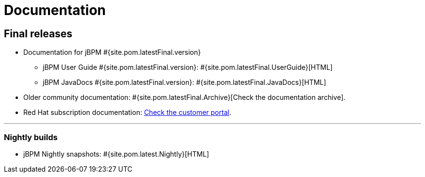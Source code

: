 = Documentation
:awestruct-layout: normalBase
:page-interpolate: true
:showtitle:

== Final releases

* Documentation for jBPM #{site.pom.latestFinal.version}
  ** jBPM User Guide #{site.pom.latestFinal.version}: #{site.pom.latestFinal.UserGuide}[HTML]
  ** jBPM JavaDocs #{site.pom.latestFinal.version}: #{site.pom.latestFinal.JavaDocs}[HTML]

  
* Older community documentation: #{site.pom.latestFinal.Archive}[Check the documentation archive].
* Red Hat subscription documentation: https://access.redhat.com/documentation/en-US/Red_Hat_JBoss_BPM_Suite/[Check the customer portal].

'''

=== Nightly builds

  ** jBPM Nightly snapshots: #{site.pom.latest.Nightly}[HTML]  

